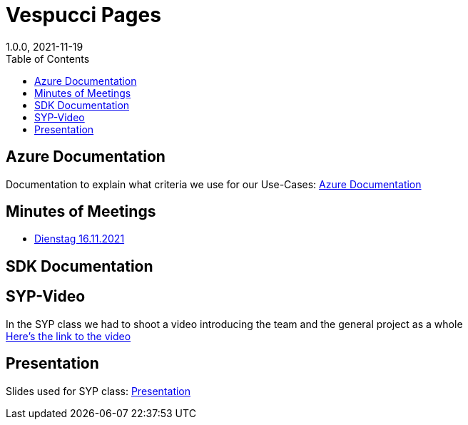 = Vespucci Pages
1.0.0, 2021-11-19
ifndef::imagesdir[:imagesdir: images]
//:toc-placement!:  // prevents the generation of the doc at this position, so it can be printed afterwards
:sourcedir: ../src/main/java
:icons: font
:toc: left

ifdef::backend-html5[]

== Azure Documentation
Documentation to explain what criteria we use for our Use-Cases:
https://mathiasbal.github.io/vespucci-pages/azure-documentation/azure[Azure Documentation]

== Minutes of Meetings
* https://mathiasbal.github.io/vespucci-pages/mom/16-11-2021[Dienstag 16.11.2021]


== SDK Documentation

==  SYP-Video
In the SYP class we had to shoot a video introducing the team and the general project as a whole +
https://mathiasbal.github.io/vespucci-pages/video-project/video-idea[Here's the link to the video]

== Presentation
Slides used for SYP class:
https://mathiasbal.github.io/dji-drone-presentations/#/[Presentation]

